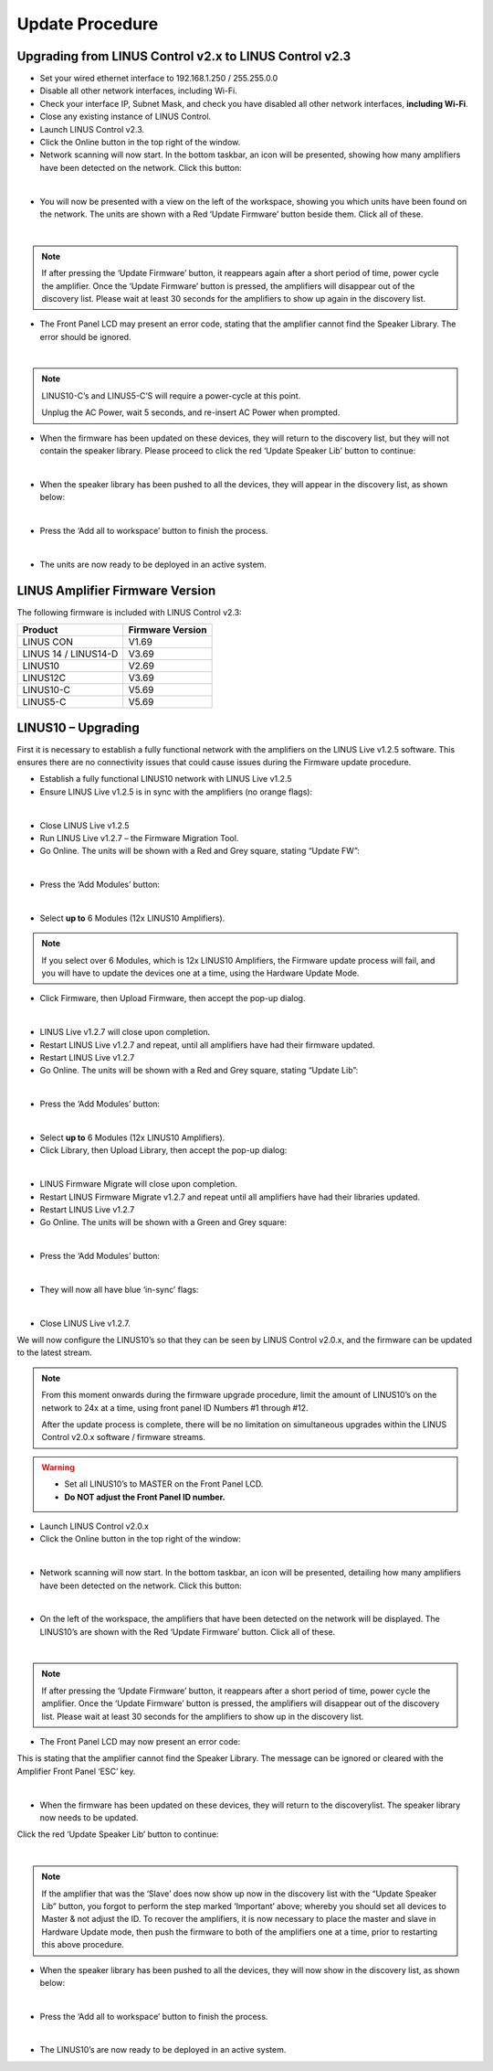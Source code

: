 Update Procedure
================

Upgrading from LINUS Control v2.x to LINUS Control v2.3
--------------------------------------------------------

• Set your wired ethernet interface to 192.168.1.250 / 255.255.0.0
• Disable all other network interfaces, including Wi-Fi.
• Check your interface IP, Subnet Mask, and check you have disabled all other network interfaces, **including Wi-Fi**.
• Close any existing instance of LINUS Control.
• Launch LINUS Control v2.3.
• Click the Online button in the top right of the window.
• Network scanning will now start. In the bottom taskbar, an icon will be presented, showing how many amplifiers have been detected on the network. Click this button:

.. image:: assets/images/update_procedure/amplifierdiscoveryidentity.png
    :align: center

|

• You will now be presented with a view on the left of the workspace, showing you which units have been found on the network.  The units are shown with a Red ‘Update Firmware’ button beside them. Click all of these.

.. image:: assets/images/update_procedure/firmwayupdaterequired.png
    :align: center
    :width: 300

|

.. note::
    If after pressing the ‘Update Firmware’ button, it reappears again after a short period of time, power cycle the amplifier.  Once the ‘Update Firmware’ button is pressed, the amplifiers will disappear out of the discovery list.  Please wait at least 30 seconds for the amplifiers to show up again in the discovery list.

• The Front Panel LCD may present an error code, stating that the amplifier cannot find the Speaker Library. The error should be ignored.

.. image:: assets/images/update_procedure/statewindows.png
    :align: center
    
|

.. note::
    LINUS10-C’s and LINUS5-C’S will require a power-cycle at this point. 
    
    Unplug the AC Power, wait 5 seconds, and re-insert AC Power when prompted.


• When the firmware has been updated on these devices, they will return to the discovery list, but they will not contain the speaker library. Please proceed to click the red ‘Update Speaker Lib’ button to continue:

.. image:: assets/images/update_procedure/firmwayupdaterequired2.png
    :align: center
    :width: 300

|


• When the speaker library has been pushed to all the devices, they will appear in the discovery list, as shown below:

.. image:: assets/images/update_procedure/pushspeakerlibrary.png
    :align: center
    :width: 300

|

• Press the ‘Add all to workspace’ button to finish the process. 

.. image:: assets/images/update_procedure/addalltoworkspace.png
    :align: center
    :width: 300

|


• The units are now ready to be deployed in an active system.


LINUS Amplifier Firmware Version
---------------------------------

The following firmware is included with LINUS Control v2.3:

+-----------------------+-------------------+
| Product               | Firmware Version  |
+=======================+===================+
| LINUS CON             | V1.69             |
+-----------------------+-------------------+
| LINUS 14 / LINUS14-D  | V3.69             |
+-----------------------+-------------------+
| LINUS10               | V2.69             |
+-----------------------+-------------------+
| LINUS12C              | V3.69             |
+-----------------------+-------------------+
| LINUS10-C             | V5.69             |
+-----------------------+-------------------+
| LINUS5-C              | V5.69             |
+-----------------------+-------------------+


LINUS10 – Upgrading
--------------------

First it is necessary to establish a fully functional network with the amplifiers on the LINUS Live v1.2.5 software. This ensures there are no connectivity issues that could cause issues during the Firmware update procedure.

• Establish a fully functional LINUS10 network with LINUS Live v1.2.5
• Ensure LINUS Live v1.2.5 is in sync with the amplifiers (no orange flags):

.. image:: assets/images/update_procedure/linux10upgrading/syncwithamplifier.png
    :align: center
    
|

• Close LINUS Live v1.2.5
• Run LINUS Live v1.2.7 – the Firmware Migration Tool.
• Go Online. The units will be shown with a Red and Grey square, stating “Update FW”:

.. image:: assets/images/update_procedure/linux10upgrading/updatefw.png
    :align: center
    
|

• Press the ‘Add Modules’ button:

.. image:: assets/images/update_procedure/linux10upgrading/addmodule.png
    :align: center
    
|

• Select **up to** 6 Modules (12x LINUS10 Amplifiers).

.. note::
    If you select over 6 Modules, which is 12x LINUS10 Amplifiers, the Firmware update process will fail, and you will have to update the devices one at a time, using the Hardware Update Mode.

• Click Firmware, then Upload Firmware, then accept the pop-up dialog.

.. image:: assets/images/update_procedure/linux10upgrading/popup_dialog.png
    :align: center
    
|

• LINUS Live v1.2.7 will close upon completion.
• Restart LINUS Live v1.2.7 and repeat, until all amplifiers have had their firmware updated.
• Restart LINUS Live v1.2.7
• Go Online. The units will be shown with a Red and Grey square, stating “Update Lib”:

.. image:: assets/images/update_procedure/linux10upgrading/updatelib.png
    :align: center
    
|

• Press the ‘Add Modules’ button:

.. image:: assets/images/update_procedure/linux10upgrading/addmodule.png
    :align: center
    
|

• Select **up to** 6 Modules (12x LINUS10 Amplifiers).
• Click Library, then Upload Library, then accept the pop-up dialog:

.. image:: assets/images/update_procedure/linux10upgrading/upload_lib.png
    :align: center
    
|

• LINUS Firmware Migrate will close upon completion.
• Restart LINUS Firmware Migrate v1.2.7 and repeat until all amplifiers have had their libraries updated.
• Restart LINUS Live v1.2.7
• Go Online. The units will be shown with a Green and Grey square:

.. image:: assets/images/update_procedure/linux10upgrading/greenandgreysquare.png
    :align: center
    
|

• Press the ‘Add Modules’ button:

.. image:: assets/images/update_procedure/linux10upgrading/addmodule.png
    :align: center
    
|

• They will now all have blue ‘in-sync’ flags:

.. image:: assets/images/update_procedure/linux10upgrading/in-sync-flags.png
    :align: center
    
|

• Close LINUS Live v1.2.7.

We will now configure the LINUS10’s so that they can be seen by LINUS Control v2.0.x, and the firmware can be updated to the latest stream.


.. note::
    From this moment onwards during the firmware upgrade procedure, limit the amount of LINUS10’s on the network to 24x at a time, using front panel ID Numbers #1 through #12. 
    
    After the update process is complete, there will be no limitation on simultaneous upgrades within the LINUS Control v2.0.x software / firmware streams.

.. warning::
    • Set all LINUS10’s to MASTER on the Front Panel LCD.
    • **Do NOT adjust the Front Panel ID number.**


• Launch LINUS Control v2.0.x
• Click the Online button in the top right of the window:

.. image:: assets/images/update_procedure/linux10upgrading/online.png
    :align: center
    
|

• Network scanning will now start. In the bottom taskbar, an icon will be presented, detailing how many amplifiers have been detected on the network. Click this button:

.. image:: assets/images/update_procedure/linux10upgrading/amplifierdiscovered.png
    :align: center
    
|

• On the left of the workspace, the amplifiers that have been detected on the network will be displayed. The LINUS10’s are shown with the Red ‘Update Firmware’ button. Click all of these.

.. image:: assets/images/update_procedure/linux10upgrading/firmwareupdaterequired.png
    :align: center
    
|

.. note::
    If after pressing the ‘Update Firmware’ button, it reappears after a short period of time, power cycle the amplifier. Once the ‘Update Firmware’ button is pressed, the amplifiers will disappear out of the discovery list. Please wait at least 30 seconds for the amplifiers to show up in the discovery list.


• The Front Panel LCD may now present an error code:
This is stating that the amplifier cannot find the Speaker Library.
The message can be ignored or cleared with the Amplifier Front Panel ‘ESC’ key.

.. image:: assets/images/update_procedure/linux10upgrading/statewindowserror.png
    :align: center
    
|

• When the firmware has been updated on these devices, they will return to the discoverylist. The speaker library now needs to be updated.
Click the red ‘Update Speaker Lib’ button to continue:

.. image:: assets/images/update_procedure/linux10upgrading/speakerlibupdate.png
    :align: center
    
|

.. note::
    If the amplifier that was the ‘Slave’ does now show up now in the discovery list with the “Update Speaker Lib” button, you forgot to perform the step marked ‘Important’ above; whereby you should set all devices to Master & not adjust the ID. To recover the amplifiers, it is now necessary to place the master and slave in Hardware Update mode, then push the firmware to both of the amplifiers one at a time, prior to restarting this above procedure.

• When the speaker library has been pushed to all the devices, they will now show in the discovery list, as shown below:

.. image:: assets/images/update_procedure/linux10upgrading/discoveredlist.png
    :align: center
    
|

• Press the ‘Add all to workspace’ button to finish the process.

.. image:: assets/images/update_procedure/linux10upgrading/addalltoworkspace.png
    :align: center
    
|

• The LINUS10’s are now ready to be deployed in an active system.